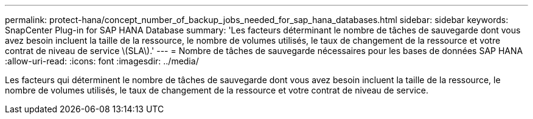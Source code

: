 ---
permalink: protect-hana/concept_number_of_backup_jobs_needed_for_sap_hana_databases.html 
sidebar: sidebar 
keywords: SnapCenter Plug-in for SAP HANA Database 
summary: 'Les facteurs déterminant le nombre de tâches de sauvegarde dont vous avez besoin incluent la taille de la ressource, le nombre de volumes utilisés, le taux de changement de la ressource et votre contrat de niveau de service \(SLA\).' 
---
= Nombre de tâches de sauvegarde nécessaires pour les bases de données SAP HANA
:allow-uri-read: 
:icons: font
:imagesdir: ../media/


[role="lead"]
Les facteurs qui déterminent le nombre de tâches de sauvegarde dont vous avez besoin incluent la taille de la ressource, le nombre de volumes utilisés, le taux de changement de la ressource et votre contrat de niveau de service.
